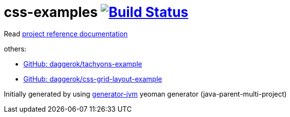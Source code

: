 = css-examples image:https://travis-ci.org/daggerok/css-examples.svg?branch=master["Build Status", link="https://travis-ci.org/daggerok/css-examples"]

//tag::content[]

Read link:https://daggerok.github.io/css-examples[project reference documentation]

others:

- link:https://github.com/daggerok/tachyons-example[GitHub: daggerok/tachyons-example]
- link:https://github.com/daggerok/css-grid-layout-example[GitHub: daggerok/css-grid-layout-example]

Initially generated by using link:https://github.com/daggerok/generator-jvm/[generator-jvm] yeoman generator (java-parent-multi-project)

//end::content[]
